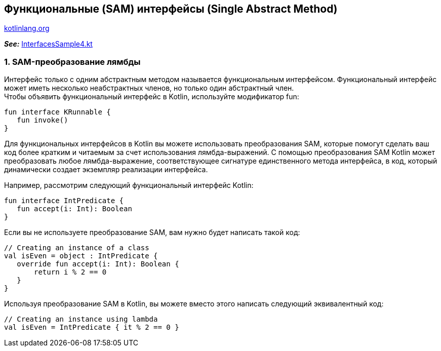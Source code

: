 == Функциональные (SAM) интерфейсы (Single Abstract Method)

link:https://kotlinlang.org/docs/interfaces.html[kotlinlang.org]

*_See:_* link:../../kotlin-basics/src/main/kotlin/common/cs016_interfaces/InterfacesSample4.kt[InterfacesSample4.kt]

=== 1. SAM-преобразование лямбды

Интерфейс только с одним абстрактным методом называется функциональным интерфейсом. Функциональный интерфейс может иметь несколько неабстрактных членов, но только один абстрактный член. +
Чтобы объявить функциональный интерфейс в Kotlin, используйте модификатор fun:
[source, kotlin]
----
fun interface KRunnable {
   fun invoke()
}
----

Для функциональных интерфейсов в Kotlin вы можете использовать преобразования SAM, которые помогут сделать ваш код более кратким и читаемым за счет использования лямбда-выражений. С помощью преобразования SAM Kotlin может преобразовать любое лямбда-выражение, соответствующее сигнатуре единственного метода интерфейса, в код, который динамически создает экземпляр реализации интерфейса.

Например, рассмотрим следующий функциональный интерфейс Kotlin:
[source, kotlin]
----
fun interface IntPredicate {
   fun accept(i: Int): Boolean
}
----

Если вы не используете преобразование SAM, вам нужно будет написать такой код:
[source, kotlin]
----
// Creating an instance of a class
val isEven = object : IntPredicate {
   override fun accept(i: Int): Boolean {
       return i % 2 == 0
   }
}
----
Используя преобразование SAM в Kotlin, вы можете вместо этого написать следующий эквивалентный код:
[source, kotlin]
----
// Creating an instance using lambda
val isEven = IntPredicate { it % 2 == 0 }
----

